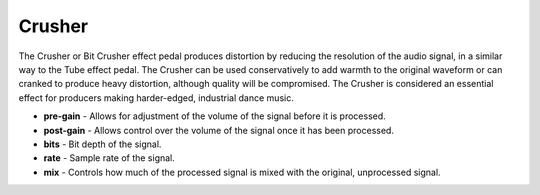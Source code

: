 Crusher
=======

The Crusher or Bit Crusher effect pedal produces distortion by reducing
the resolution of the audio signal, in a similar way to the Tube effect
pedal. The Crusher can be used conservatively to add warmth to the
original waveform or can cranked to produce heavy distortion, although
quality will be compromised. The Crusher is considered an essential
effect for producers making harder-edged, industrial dance music.

-  **pre-gain** - Allows for adjustment of the volume of the signal
   before it is processed.
-  **post-gain** - Allows control over the volume of the signal once it
   has been processed.
-  **bits** - Bit depth of the signal.
-  **rate** - Sample rate of the signal.
-  **mix** - Controls how much of the processed signal is mixed with the
   original, unprocessed signal.

|/images/crusher.png|

.. |/images/crusher.png| image:: /images/crusher.png
